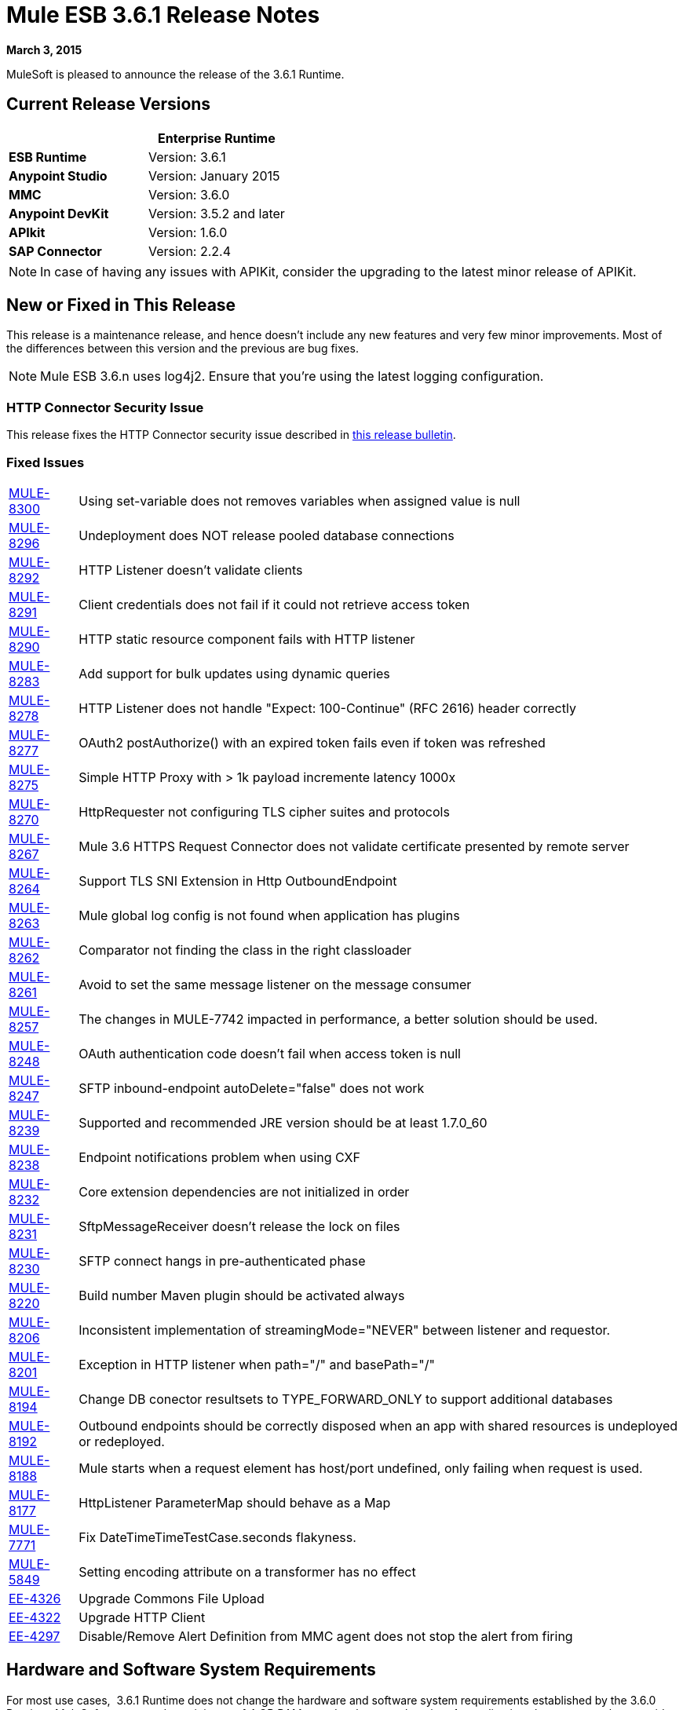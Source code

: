 = Mule ESB 3.6.1 Release Notes
:keywords: release notes, esb


*March 3, 2015*

MuleSoft is pleased to announce the release of the 3.6.1 Runtime.

== Current Release Versions

[%header,cols="2*"]
|===
a|
 a|
*Enterprise Runtime*

|*ESB Runtime* |Version: 3.6.1
|*Anypoint Studio* |Version: January 2015
|*MMC* |Version: 3.6.0
|*Anypoint DevKit* |Version: 3.5.2 and later
|*APIkit* |Version: 1.6.0
|*SAP Connector* |Version: 2.2.4
|===

[NOTE]
In case of having any issues with APIKit, consider the upgrading to the latest minor release of APIKit.

== New or Fixed in This Release

This release is a maintenance release, and hence doesn't include any new features and very few minor improvements. Most of the differences between this version and the previous are bug fixes.

[NOTE]
Mule ESB 3.6.n uses log4j2. Ensure that you're using the latest logging configuration.

=== HTTP Connector Security Issue

This release fixes the HTTP Connector security issue described in link:/release-notes/http-connector-security-update[this release bulletin].

=== Fixed Issues

[%autowidth.spread]
|===
|https://www.mulesoft.org/jira/browse/MULE-8300[MULE-8300] |Using set-variable does not removes variables when assigned value is null
|https://www.mulesoft.org/jira/browse/MULE-8296[MULE-8296] |Undeployment does NOT release pooled database connections
|https://www.mulesoft.org/jira/browse/MULE-8292[MULE-8292] |HTTP Listener doesn't validate clients
|https://www.mulesoft.org/jira/browse/MULE-8291[MULE-8291] |Client credentials does not fail if it could not retrieve access token
|https://www.mulesoft.org/jira/browse/MULE-8290[MULE-8290] |HTTP static resource component fails with HTTP listener
|https://www.mulesoft.org/jira/browse/MULE-8283[MULE-8283] |Add support for bulk updates using dynamic queries
|https://www.mulesoft.org/jira/browse/MULE-8278[MULE-8278] |HTTP Listener does not handle "Expect: 100-Continue" (RFC 2616) header correctly
|https://www.mulesoft.org/jira/browse/MULE-8277[MULE-8277] |OAuth2 postAuthorize() with an expired token fails even if token was refreshed
|https://www.mulesoft.org/jira/browse/MULE-8275[MULE-8275] |Simple HTTP Proxy with > 1k payload incremente latency 1000x
|https://www.mulesoft.org/jira/browse/MULE-8270[MULE-8270] |HttpRequester not configuring TLS cipher suites and protocols
|https://www.mulesoft.org/jira/browse/MULE-8267[MULE-8267] |Mule 3.6 HTTPS Request Connector does not validate certificate presented by remote server
|https://www.mulesoft.org/jira/browse/MULE-8264[MULE-8264] |Support TLS SNI Extension in Http OutboundEndpoint
|https://www.mulesoft.org/jira/browse/MULE-8263[MULE-8263] |Mule global log config is not found when application has plugins
|https://www.mulesoft.org/jira/browse/MULE-8262[MULE-8262] |Comparator not finding the class in the right classloader
|https://www.mulesoft.org/jira/browse/MULE-8261[MULE-8261] |Avoid to set the same message listener on the message consumer
|https://www.mulesoft.org/jira/browse/MULE-8257[MULE-8257] |The changes in MULE-7742 impacted in performance, a better solution should be used.
|https://www.mulesoft.org/jira/browse/MULE-8248[MULE-8248] |OAuth authentication code doesn't fail when access token is null
|https://www.mulesoft.org/jira/browse/MULE-8247[MULE-8247] |SFTP inbound-endpoint autoDelete="false" does not work
|https://www.mulesoft.org/jira/browse/MULE-8239[MULE-8239] |Supported and recommended JRE version should be at least 1.7.0_60
|https://www.mulesoft.org/jira/browse/MULE-8238[MULE-8238] |Endpoint notifications problem when using CXF
|https://www.mulesoft.org/jira/browse/MULE-8232[MULE-8232] |Core extension dependencies are not initialized in order
|https://www.mulesoft.org/jira/browse/MULE-8231[MULE-8231] |SftpMessageReceiver doesn't release the lock on files
|https://www.mulesoft.org/jira/browse/MULE-8230[MULE-8230] |SFTP connect hangs in pre-authenticated phase
|https://www.mulesoft.org/jira/browse/MULE-8220[MULE-8220] |Build number Maven plugin should be activated always
|https://www.mulesoft.org/jira/browse/MULE-8206[MULE-8206] |Inconsistent implementation of streamingMode="NEVER" between listener and requestor.
|https://www.mulesoft.org/jira/browse/MULE-8201[MULE-8201] |Exception in HTTP listener when path="/" and basePath="/"
|https://www.mulesoft.org/jira/browse/MULE-8194[MULE-8194] |Change DB conector resultsets to TYPE_FORWARD_ONLY to support additional databases
|https://www.mulesoft.org/jira/browse/MULE-8192[MULE-8192] |Outbound endpoints should be correctly disposed when an app with shared resources is undeployed or redeployed.
|https://www.mulesoft.org/jira/browse/MULE-8188[MULE-8188] |Mule starts when a request element has host/port undefined, only failing when request is used.
|https://www.mulesoft.org/jira/browse/MULE-8177[MULE-8177] |HttpListener ParameterMap should behave as a Map
|https://www.mulesoft.org/jira/browse/MULE-7771[MULE-7771] |Fix DateTimeTimeTestCase.seconds flakyness.
|https://www.mulesoft.org/jira/browse/MULE-5849[MULE-5849] |Setting encoding attribute on a transformer has no effect
|https://www.mulesoft.org/jira/browse/EE-4326[EE-4326] |Upgrade Commons File Upload
|https://www.mulesoft.org/jira/browse/EE-4322[EE-4322] |Upgrade HTTP Client
|https://www.mulesoft.org/jira/browse/EE-4297[EE-4297] |Disable/Remove Alert Definition from MMC agent does not stop the alert from firing
|===

== Hardware and Software System Requirements

For most use cases,  3.6.1 Runtime does not change the hardware and software system requirements established by the 3.6.0 Runtime. MuleSoft recommends a minimum of 4 GB RAM on a developer workstation. As applications become complex, consider adding more RAM. Please contact MuleSoft with any questions you may have about system requirements.

== Deprecated in this Release

Nothing was deprecated in this release.

== Migration Guide

For a full and detailed list of considerations when migrating from the previous version to this one, see the `MIGRATION.txt` file, located in the root folder of Mule ESB. +
